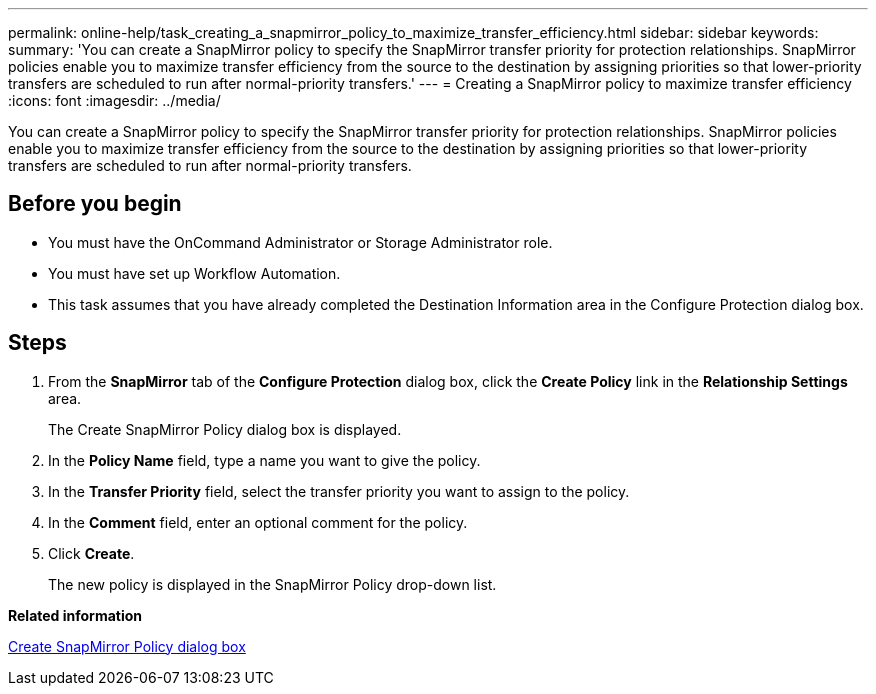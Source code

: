 ---
permalink: online-help/task_creating_a_snapmirror_policy_to_maximize_transfer_efficiency.html
sidebar: sidebar
keywords: 
summary: 'You can create a SnapMirror policy to specify the SnapMirror transfer priority for protection relationships. SnapMirror policies enable you to maximize transfer efficiency from the source to the destination by assigning priorities so that lower-priority transfers are scheduled to run after normal-priority transfers.'
---
= Creating a SnapMirror policy to maximize transfer efficiency
:icons: font
:imagesdir: ../media/

[.lead]
You can create a SnapMirror policy to specify the SnapMirror transfer priority for protection relationships. SnapMirror policies enable you to maximize transfer efficiency from the source to the destination by assigning priorities so that lower-priority transfers are scheduled to run after normal-priority transfers.

== Before you begin

* You must have the OnCommand Administrator or Storage Administrator role.
* You must have set up Workflow Automation.
* This task assumes that you have already completed the Destination Information area in the Configure Protection dialog box.

== Steps

. From the *SnapMirror* tab of the *Configure Protection* dialog box, click the *Create Policy* link in the *Relationship Settings* area.
+
The Create SnapMirror Policy dialog box is displayed.

. In the *Policy Name* field, type a name you want to give the policy.
. In the *Transfer Priority* field, select the transfer priority you want to assign to the policy.
. In the *Comment* field, enter an optional comment for the policy.
. Click *Create*.
+
The new policy is displayed in the SnapMirror Policy drop-down list.

*Related information*

xref:reference_create_snapmirror_policy_dialog_box.adoc[Create SnapMirror Policy dialog box]
